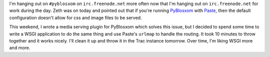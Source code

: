 .. title: Paste and WSGI
.. slug: pasteandwsgi
.. date: 2007-09-11 23:11:46
.. tags: pyblosxom, dev, python

I'm hanging out on ``#pyblosxom`` on ``irc.freenode.net`` more often now that
I'm hanging out on ``irc.freenode.net`` for work during the day.  Zeth was on
today and pointed out that if you're running `PyBlosxom
<http://pyblosxom.sf.net/>`_ with `Paste <http://pythonpaste.org/>`_, then the
default configuration doesn't allow for css and image files to be served.

This weekend, I wrote a media serving plugin for PyBlosxom which solves this
issue, but I decided to spend some time to write a WSGI application to do the
same thing and use Paste's ``urlmap`` to handle the routing.  It took
10 minutes to throw together and it works nicely.  I'll clean it up and throw
it in the Trac instance tomorrow.  Over time, I'm liking WSGI more and more.
